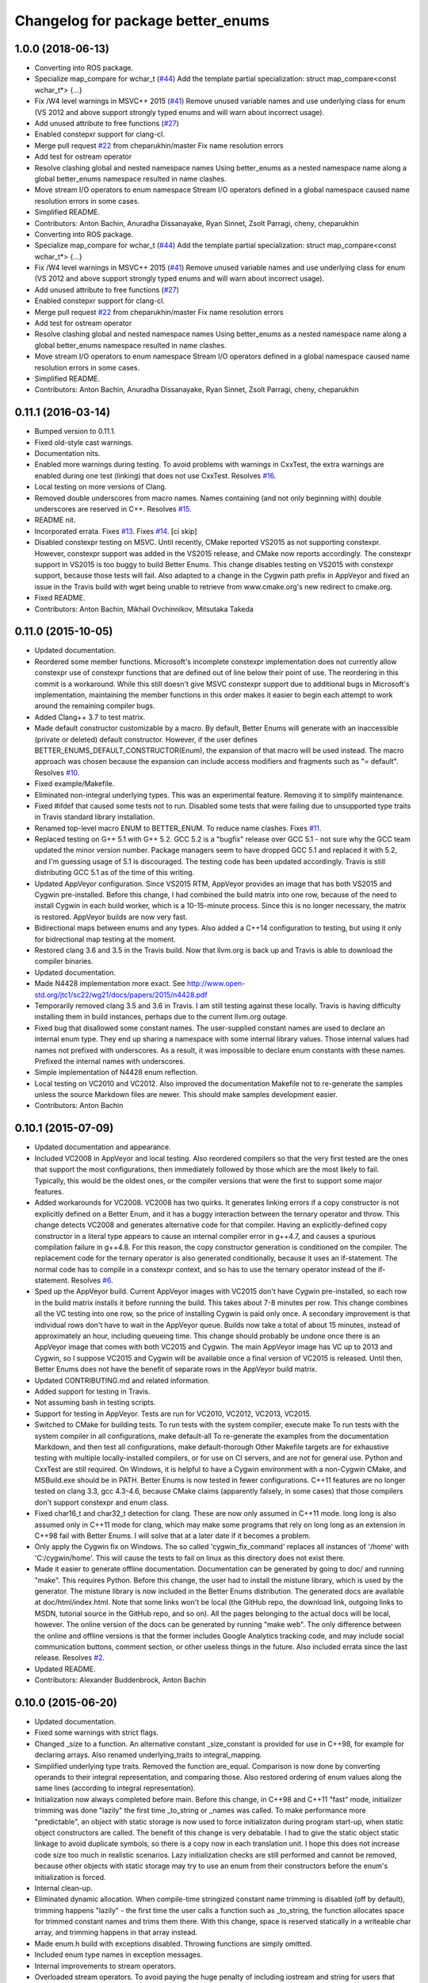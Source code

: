 ^^^^^^^^^^^^^^^^^^^^^^^^^^^^^^^^^^
Changelog for package better_enums
^^^^^^^^^^^^^^^^^^^^^^^^^^^^^^^^^^

1.0.0 (2018-06-13)
------------------
* Converting into ROS package.
* Specialize map_compare for wchar_t (`#44 <https://github.com/MisoRobotics/better_enums/issues/44>`_)
  Add the template partial specialization:
  struct map_compare<const wchar_t*> {...}
* Fix /W4 level warnings in MSVC++ 2015 (`#41 <https://github.com/MisoRobotics/better_enums/issues/41>`_)
  Remove unused variable names and use underlying class for enum (VS 2012
  and above support strongly typed enums and will warn about incorrect
  usage).
* Add unused attribute to free functions (`#27 <https://github.com/MisoRobotics/better_enums/issues/27>`_)
* Enabled constepxr support for clang-cl.
* Merge pull request `#22 <https://github.com/MisoRobotics/better_enums/issues/22>`_ from cheparukhin/master
  Fix name resolution errors
* Add test for ostream operator
* Resolve clashing global and nested namespace names
  Using better_enums as a nested namespace name along a global better_enums namespace resulted in name clashes.
* Move stream I/O operators to enum namespace
  Stream I/O operators defined in a global namespace caused name resolution errors in some cases.
* Simplified README.
* Contributors: Anton Bachin, Anuradha Dissanayake, Ryan Sinnet, Zsolt Parragi, cheny, cheparukhin

* Converting into ROS package.
* Specialize map_compare for wchar_t (`#44 <https://github.com/MisoRobotics/better_enums/issues/44>`_)
  Add the template partial specialization:
  struct map_compare<const wchar_t*> {...}
* Fix /W4 level warnings in MSVC++ 2015 (`#41 <https://github.com/MisoRobotics/better_enums/issues/41>`_)
  Remove unused variable names and use underlying class for enum (VS 2012
  and above support strongly typed enums and will warn about incorrect
  usage).
* Add unused attribute to free functions (`#27 <https://github.com/MisoRobotics/better_enums/issues/27>`_)
* Enabled constepxr support for clang-cl.
* Merge pull request `#22 <https://github.com/MisoRobotics/better_enums/issues/22>`_ from cheparukhin/master
  Fix name resolution errors
* Add test for ostream operator
* Resolve clashing global and nested namespace names
  Using better_enums as a nested namespace name along a global better_enums namespace resulted in name clashes.
* Move stream I/O operators to enum namespace
  Stream I/O operators defined in a global namespace caused name resolution errors in some cases.
* Simplified README.
* Contributors: Anton Bachin, Anuradha Dissanayake, Ryan Sinnet, Zsolt Parragi, cheny, cheparukhin

0.11.1 (2016-03-14)
-------------------
* Bumped version to 0.11.1.
* Fixed old-style cast warnings.
* Documentation nits.
* Enabled more warnings during testing.
  To avoid problems with warnings in CxxTest, the extra warnings are
  enabled during one test (linking) that does not use CxxTest.
  Resolves `#16 <https://github.com/MisoRobotics/better_enums/issues/16>`_.
* Local testing on more versions of Clang.
* Removed double underscores from macro names.
  Names containing (and not only beginning with) double underscores are
  reserved in C++.
  Resolves `#15 <https://github.com/MisoRobotics/better_enums/issues/15>`_.
* README nit.
* Incorporated errata.
  Fixes `#13 <https://github.com/MisoRobotics/better_enums/issues/13>`_.
  Fixes `#14 <https://github.com/MisoRobotics/better_enums/issues/14>`_.
  [ci skip]
* Disabled constexpr testing on MSVC.
  Until recently, CMake reported VS2015 as not supporting constexpr.
  However, constexpr support was added in the VS2015 release, and CMake
  now reports accordingly.
  The constexpr support in VS2015 is too buggy to build Better Enums.
  This change disables testing on VS2015 with constexpr support, because
  those tests will fail.
  Also adapted to a change in the Cygwin path prefix in AppVeyor and
  fixed an issue in the Travis build with wget being unable to retrieve
  from www.cmake.org's new redirect to cmake.org.
* Fixed README.
* Contributors: Anton Bachin, Mikhail Ovchinnikov, Mitsutaka Takeda

0.11.0 (2015-10-05)
-------------------
* Updated documentation.
* Reordered some member functions.
  Microsoft's incomplete constexpr implementation does not currently
  allow constexpr use of constexpr functions that are defined out of line
  below their point of use. The reordering in this commit is a
  workaround.
  While this still doesn't give MSVC constexpr support due to additional
  bugs in Microsoft's implementation, maintaining the member functions in
  this order makes it easier to begin each attempt to work around the
  remaining compiler bugs.
* Added Clang++ 3.7 to test matrix.
* Made default constructor customizable by a macro.
  By default, Better Enums will generate with an inaccessible (private or
  deleted) default constructor. However, if the user defines
  BETTER_ENUMS_DEFAULT_CONSTRUCTOR(Enum), the expansion of that macro
  will be used instead. The macro approach was chosen because the
  expansion can include access modifiers and fragments such as
  "= default".
  Resolves `#10 <https://github.com/MisoRobotics/better_enums/issues/10>`_.
* Fixed example/Makefile.
* Eliminated non-integral underlying types.
  This was an experimental feature. Removing it to simplify maintenance.
* Fixed #ifdef that caused some tests not to run.
  Disabled some tests that were failing due to unsupported type traits in
  Travis standard library installation.
* Renamed top-level macro ENUM to BETTER_ENUM.
  To reduce name clashes.
  Fixes `#11 <https://github.com/MisoRobotics/better_enums/issues/11>`_.
* Replaced testing on G++ 5.1 with G++ 5.2.
  GCC 5.2 is a "bugfix" release over GCC 5.1 - not sure why the GCC team
  updated the minor version number. Package managers seem to have dropped
  GCC 5.1 and replaced it with 5.2, and I'm guessing usage of 5.1 is
  discouraged. The testing code has been updated accordingly.
  Travis is still distributing GCC 5.1 as of the time of this writing.
* Updated AppVeyor configuration.
  Since VS2015 RTM, AppVeyor provides an image that has both VS2015 and
  Cygwin pre-installed. Before this change, I had combined the build
  matrix into one row, because of the need to install Cygwin in each
  build worker, which is a 10-15-minute process. Since this is no longer
  necessary, the matrix is restored. AppVeyor builds are now very fast.
* Bidirectional maps between enums and any types.
  Also added a C++14 configuration to testing, but using it only for
  bidrectional map testing at the moment.
* Restored clang 3.6 and 3.5 in the Travis build.
  Now that llvm.org is back up and Travis is able to download the
  compiler binaries.
* Updated documentation.
* Made N4428 implementation more exact.
  See http://www.open-std.org/jtc1/sc22/wg21/docs/papers/2015/n4428.pdf
* Temporarily removed clang 3.5 and 3.6 in Travis.
  I am still testing against these locally. Travis is having difficulty
  installing them in build instances, perhaps due to the current llvm.org
  outage.
* Fixed bug that disallowed some constant names.
  The user-supplied constant names are used to declare an internal enum
  type. They end up sharing a namespace with some internal library
  values. Those internal values had names not prefixed with underscores.
  As a result, it was impossible to declare enum constants with these
  names.
  Prefixed the internal names with underscores.
* Simple implementation of N4428 enum reflection.
* Local testing on VC2010 and VC2012.
  Also improved the documentation Makefile not to re-generate the samples
  unless the source Markdown files are newer. This should make samples
  development easier.
* Contributors: Anton Bachin

0.10.1 (2015-07-09)
-------------------
* Updated documentation and appearance.
* Included VC2008 in AppVeyor and local testing.
  Also reordered compilers so that the very first tested are the ones
  that support the most configurations, then immediately followed by
  those which are the most likely to fail. Typically, this would be the
  oldest ones, or the compiler versions that were the first to support
  some major features.
* Added workarounds for VC2008.
  VC2008 has two quirks. It generates linking errors if a copy
  constructor is not explicitly defined on a Better Enum, and it has a
  buggy interaction between the ternary operator and throw. This change
  detects VC2008 and generates alternative code for that compiler.
  Having an explicitly-defined copy constructor in a literal type appears
  to cause an internal compiler error in g++4.7, and causes a spurious
  compilation failure in g++4.8. For this reason, the copy constructor
  generation is conditioned on the compiler.
  The replacement code for the ternary operator is also generated
  conditionally, because it uses an if-statement. The normal code has to
  compile in a constexpr context, and so has to use the ternary operator
  instead of the if-statement.
  Resolves `#6 <https://github.com/MisoRobotics/better_enums/issues/6>`_.
* Sped up the AppVeyor build.
  Current AppVeyor images with VC2015 don't have Cygwin pre-installed, so
  each row in the build matrix installs it before running the build. This
  takes about 7-8 minutes per row.
  This change combines all the VC testing into one row, so the price of
  installing Cygwin is paid only once. A secondary improvement is that
  individual rows don't have to wait in the AppVeyor queue. Builds now
  take a total of about 15 minutes, instead of approximately an hour,
  including queueing time.
  This change should probably be undone once there is an AppVeyor image
  that comes with both VC2015 and Cygwin. The main AppVeyor image has VC
  up to 2013 and Cygwin, so I suppose VC2015 and Cygwin will be available
  once a final version of VC2015 is released.
  Until then, Better Enums does not have the benefit of separate rows in
  the AppVeyor build matrix.
* Updated CONTRIBUTING.md and related information.
* Added support for testing in Travis.
* Not assuming bash in testing scripts.
* Support for testing in AppVeyor.
  Tests are run for VC2010, VC2012, VC2013, VC2015.
* Switched to CMake for building tests.
  To run tests with the system compiler, execute
  make
  To run tests with the system compiler in all configurations,
  make default-all
  To re-generate the examples from the documentation Markdown, and then
  test all configurations,
  make default-thorough
  Other Makefile targets are for exhaustive testing with multiple
  locally-installed compilers, or for use on CI servers, and are not for
  general use.
  Python and CxxTest are still required. On Windows, it is helpful to
  have a Cygwin environment with a non-Cygwin CMake, and MSBuild.exe
  should be in PATH.
  Better Enums is now tested in fewer configurations. C++11 features are
  no longer tested on clang 3.3, gcc 4.3-4.6, because CMake claims
  (apparently falsely, in some cases) that those compilers don't support
  constexpr and enum class.
* Fixed char16_t and char32_t detection for clang.
  These are now only assumed in C++11 mode. long long is also assumed
  only in C++11 mode for clang, which may make some programs that rely on
  long long as an extension in C++98 fail with Better Enums. I will solve
  that at a later date if it becomes a problem.
* Only apply the Cygwin fix on Windows.
  The so called 'cygwin_fix_command' replaces all instances of '/home'
  with 'C:/cygwin/home'. This will cause the tests to fail on linux as
  this directory does not exist there.
* Made it easier to generate offline documentation.
  Documentation can be generated by going to doc/ and running "make".
  This requires Python. Before this change, the user had to install the
  mistune library, which is used by the generator. The mistune library is
  now included in the Better Enums distribution.
  The generated docs are available at doc/html/index.html. Note that some
  links won't be local (the GitHub repo, the download link, outgoing
  links to MSDN, tutorial source in the GitHub repo, and so on). All the
  pages belonging to the actual docs will be local, however.
  The online version of the docs can be generated by running "make web".
  The only difference between the online and offline versions is that the
  former includes Google Analytics tracking code, and may include social
  communication buttons, comment section, or other useless things in the
  future.
  Also included errata since the last release.
  Resolves `#2 <https://github.com/MisoRobotics/better_enums/issues/2>`_.
* Updated README.
* Contributors: Alexander Buddenbrock, Anton Bachin

0.10.0 (2015-06-20)
-------------------
* Updated documentation.
* Fixed some warnings with strict flags.
* Changed _size to a function.
  An alternative constant _size_constant is provided for use in C++98,
  for example for declaring arrays.
  Also renamed underlying_traits to integral_mapping.
* Simplified underlying type traits.
  Removed the function are_equal. Comparison is now done by converting
  operands to their integral representation, and comparing those. Also
  restored ordering of enum values along the same lines (according to
  integral representation).
* Initialization now always completed before main.
  Before this change, in C++98 and C++11 "fast" mode, initializer
  trimming was done "lazily" the first time _to_string or _names was
  called. To make performance more "predictable", an object with static
  storage is now used to force initializaton during program start-up,
  when static object constructors are called.
  The benefit of this change is very debatable. I had to give the static
  object static linkage to avoid duplicate symbols, so there is a copy
  now in each translation unit. I hope this does not increase code size
  too much in realistic scenarios.
  Lazy initialization checks are still performed and cannot be removed,
  because other objects with static storage may try to use an enum from
  their constructors before the enum's initialization is forced.
* Internal clean-up.
* Eliminated dynamic allocation.
  When compile-time stringized constant name trimming is disabled (off by
  default), trimming happens "lazily" - the first time the user calls a
  function such as _to_string, the function allocates space for trimmed
  constant names and trims them there.
  With this change, space is reserved statically in a writeable char
  array, and trimming happens in that array instead.
* Made enum.h build with exceptions disabled.
  Throwing functions are simply omitted.
* Included enum type names in exception messages.
* Internal improvements to stream operators.
* Overloaded stream operators.
  To avoid paying the huge penalty of including iostream and string for
  users that don't need those headers, and to avoid creating a second,
  optional header file, I resorted to defining the operators as templates
  to prevent type checking until the user tries to actually use them. The
  stream types and strings are wrapped in a metafunction that depends on
  the template parameter. This is basically a hack, but it seems to work.
* Experimental generalization of underlying types.
  With this change, the underlying type can be a non-integral type that
  provides conversions to and from an integral type. See the test at
  test/cxxtest/underlying.h for some examples - though they are more
  verbose than strictly necessary, for testing needs.
  Move constructors in underlying types are not supported. It has been
  difficult so far to get constexpr code not to select the move
  constructor, which is generally not constexpr, for various operations.
* Improved test.py to for multiple test files and Cygwin.
* Made ENUM usable in namespaces.
* Updated contact information and other errata.
* Added CONTRIBUTING file and acknowledgements.
* Eliminated underscored internal macro names.
  Also made a few documentation changes.
* Contributors: Anton Bachin

0.9.0 (2015-06-05)
------------------
* Updated and improved documentation.
* Made the test script use only the system compiler by default and extended some
  support to VC++.
  The unit test is currently not being run on VC++ due to a problem with CxxTest,
  Cygwin, and paths. However, the examples are being compiled and having their
  output checked, and the multiple translation unit test is being run.
  Running "(cd test ; ./test.py)" should now run tests only using the default
  compiler, on a Unix-like system. test.py --all runs tests on the full array of
  compilers that I have installed and symlinked on my development machines.
* Ported to Microsoft Visual Studio.
  Worked around a bug with vararg macro expansion in VC++ and tested with Visual
  Studio 2013. This commit does not include exhaustive tests for that compiler as
  for clang and gcc. They are coming in a follow-on commit.
  https://connect.microsoft.com/VisualStudio/feedback/details/521844/variadic-macro-treating-va-args-as-a-single-parameter-for-other-macros
* Complete documentation and testing overhaul.
  The documentation is now generated from markdown. Samples are generated from the
  tutorial pages. Testing is done by a Python script which runs the tests for a
  large number of compilers.
  This version is not very developer-friendly - the Python scripts need ways of
  limiting what compilers they try to run. If you don't have 15 compilers
  installed, you won't be able to run the tests in this commit. Fix coming soon.
* Simplified enum.h.
  This patch contains several minor changes.
  - Eliminated the use of a deleted constructor in C++11. C++98 private default
  constructor is sufficient.
  - Eliminated old namespace _enum and merged it with namespace better_enums.
  - Prefixed size_t with std:: to comply with standards more strictly.
  - Shortened feature control macros by deleting the word "FORCE".
  Also moved make_macros.py.
* Rewrote unit tests to work for multiple configurations.
* Fixed bug with missing constructor deletion, removed reference to nullptr.
* Renamed some constants and pp_map_gen.py.
* Made enum class (strict) conversion opt-in on a global basis.
  This makes C++98 and C++11 Better Enums fully compatible by default. If the user
  defines BETTER_ENUMS_FORCE_STRICT_CONVERSION before including enum.h, it is
  necessary to prefix enum constants in switch cases with '+', but Better Enums
  are not implicitly convertible to integers.
* Made all-constexpr (slow) enums an opt-in feature.
* Used explicit inline functions to simplify type hierarchy, also simplified iterables names.
* Fixed problem with multiple compilation units under C++98.
* Refactored using more higher-order macros.
* Made comparison operators global to simplify them.
* Prefixed .to\_* methods with underscores to avoid name conflicts.
* Fixed incorrect definition of optional::operator ->.
* Renamed remaining uppercased types in public interface to lowercase.
* Modifications to support aggressive compiler warning levels.
  These modifications ensure enum.h can be used in a wider
  selection of end user projects without triggering warnings.
  GCC 4.9.2 was used with the following warning flags set:
  -Wall -Wextra -Wshadow -Weffc++ -Wno-unused-parameter
  -Wno-unused-local-typedefs -Wno-long-long -Wstrict-aliasing
  -Werror -pedantic -std=c++1y -Wformat=2 -Wmissing-include-dirs
  -Wsync-nand -Wuninitialized -Wconditionally-supported -Wconversion
  -Wuseless-cast -Wzero-as-null-pointer-constant
  This commit includes the modifications required to enable successful
  use of enum.h via both the "test" and "example" directories.
* Port to C++98 with variadic macros.
  enum.h tries to automatically detect whether it is running with C++11 support.
  If not, it emits alternative code that is supposed to work on compilers
  supporting C++98 and variadic macros. This code is largely interface-compatible
  with the C++11 code, with the following semantic differences:
  - No compile-time stringization. This is done upon first use of a function other
  than to_integral.
  - Implicit conversion to integral types. This is due to the lack of enum class
  support.
  - The values _name, _names, _values are replaced with functions _name\_, _names\_,
  _values\_.
* Forbade nearly all implicit conversions to integral types.
  Each Better Enum now has an internal enum class type to which it is convertible,
  instead of being convertible to the regular enum that defines its constants.
  switch statements are compiled at the enum class type. This comes at the price
  of the user having to type +Enum::Constant instead of Enum::Constant in cases,
  in order to trigger an explicit promotion of the pre-C++11 enum to Better Enum,
  so it can then be implicitly converted to the enum class.
  The remaining "hole" is that direct references to constants (Enum::Constant) are
  still implicitly convertible to integral types, because they have naked
  pre-C++11 enum type.
* Added non-throwing versions of enum introduction functions.
  These return values of an optional type better_enums::optional<T>. This type is
  defined in the spirit of boost::optional<T> and std::optional<T>, but is easy to
  manipulate at compile time. Two additional macros BETTER_ENUMS_USE_OPTIONAL and
  BETTER_ENUMS_EXTRA_INCLUDE are honored, whose intent is for the user to be able
  to inject an alternative option type. However, there are currently no viable
  alternatives. boost::optional<T> does not play well with constexpr, and I failed
  to make the code compile with std::optional<T>. I did not try very hard. I
  intend to support std::optional<T> in the future. Perhaps it will be the
  default, when available.
* Removed range properties.
  They can now be easily computed using the random access iterators. There appears
  to be a slight performance improvement.
* Option to opt in to implicit conversion to enum class instead of enum.
  A Better Enum is normally implicitly convertible to its internal enum type,
  which makes it then implicitly convertible to an integer as well. The former
  conversion is necessary for Better Enums to be usable in switch statements.
  This change makes it possible to define BETTER_ENUMS_SAFER_SWITCH, which makes
  Better Enums convert to an enum class, preventing the implicit conversion to
  integers. The drawback is that switch cases have to be written as
  case Enum::_Case::A:
  instead of
  case Enum::A:
* Minimally updated documentation.
* Subscript operator for iterables and tests for constexpr iterators.
* Made to_string conversion constexpr and removed the last of the weak symbols.
  The interface is now uniformly constexpr, including to_string and the _names
  iterable. Without the weak symbol, the remaining code is also entirely standard
  C++.
  The compile-time string trimming code in this commit has a negative impact on
  performance. The performance test is now twice as slow as including <iostream>,
  whereas before it was faster. That test declares an excessive number of enums,
  though, so perhaps in typical usage, and with some future optimizations, the
  impact will not be so significant.
  There may be other ways to solve this, such as providing a version of the macro
  that does not trim strings at compile time, but only checks if they need
  trimming. If some string does need trimming, that macro would fail a
  static_assert and ask the user to use the slow macro.
* Removed most weak symbols. Iterators should now be random access.
  The remaining weak symbol will be removed when string conversions become
  constexpr. Iterator are random access because they are now pointers.
* Eliminated separate map macro file and inlined its contents into enum.h.
* Updated documentation with new front page.
* Added contact information to README.
* Contributors: Anton Bachin, Ben Alex

0.8.0 (2015-05-11)
------------------
* Initial release.
* .gitignore
* Contributors: Anton Bachin
